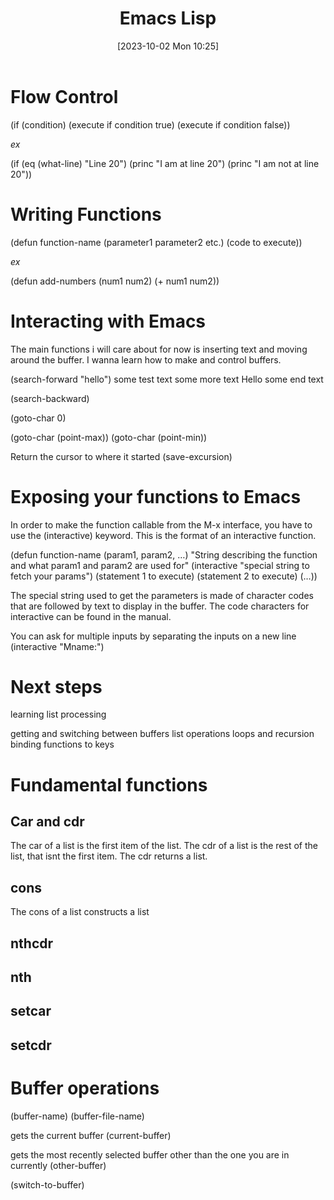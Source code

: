 :PROPERTIES:
:ID:       71BD2AEF-A836-4CCE-91E7-0A75D63142F8
:END:
#+title: Emacs Lisp
#+filetags: 
#+date: [2023-10-02 Mon 10:25]

* Flow Control
(if (condition)
     (execute if condition true)
  (execute if condition false))

  /ex/

 (if (eq (what-line) "Line 20")
     (princ "I am at line 20")
 (princ "I am not at line 20"))

* Writing Functions

(defun function-name (parameter1 parameter2 etc.)
       (code to execute))

 /ex/

 (defun add-numbers (num1 num2)
      (+ num1 num2))

* Interacting with Emacs
The main functions i will care about for now is inserting text and moving around the buffer. I wanna learn how to make and control buffers.

(search-forward "hello")
some test text
some more text
Hello
some end text

(search-backward)

(goto-char 0)

(goto-char (point-max))
(goto-char (point-min))

 Return the cursor to where it started
 (save-excursion)

* Exposing your functions to Emacs
In order to make the function callable from the M-x interface, you have to use the (interactive) keyword. This is the format of an interactive function.

(defun function-name (param1, param2, ...)
     "String describing the function and what param1 and param2 are used for"
     (interactive "special string to fetch your params")
     (statement 1 to execute)
     (statement 2 to execute)
     (...))

 The special string used to get the parameters is made of character codes that are followed by text to display in the buffer. The code characters for interactive can be found in the manual.

 You can ask for multiple inputs by separating the inputs on a new line
 (interactive "Mname:\nMPlace")

* Next steps
learning list processing

getting and switching between buffers
 list operations
loops and recursion
 binding functions to keys

* Fundamental functions
** Car and cdr
The car of a list is the first item of the list.
The cdr of a list is the rest of the list, that isnt the first item. The cdr returns a list.
** cons
The cons of a list constructs a list
** nthcdr
** nth
** setcar
** setcdr

* Buffer operations
(buffer-name)
(buffer-file-name)

gets the current buffer
(current-buffer)

gets the most recently selected buffer other than the one you are in currently
(other-buffer)

(switch-to-buffer)


